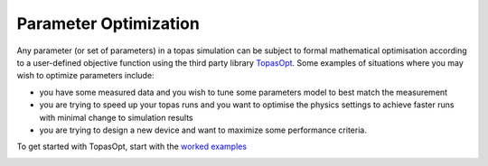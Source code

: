 .. _parameters_optimization:

Parameter Optimization
======================

Any parameter (or set of parameters) in a topas simulation can be subject to formal mathematical optimisation according to a user-defined objective function using the third party library `TopasOpt <https://github.com/ACRF-Image-X-Institute/TopasOpt>`_. Some examples of situations where you may wish to optimize parameters include:

- you have some measured data and you wish to tune some parameters model to best match the measurement
- you are trying to speed up your topas runs and you want to optimise the physics settings to achieve faster runs with minimal change to simulation results
- you are trying to design a new device and want to maximize some performance criteria.

To get started with TopasOpt, start with the `worked examples <https://acrf-image-x-institute.github.io/TopasOpt/>`_

.. image:: BasicOptLoop.svg
  :alt: Basic Optimisation Loop